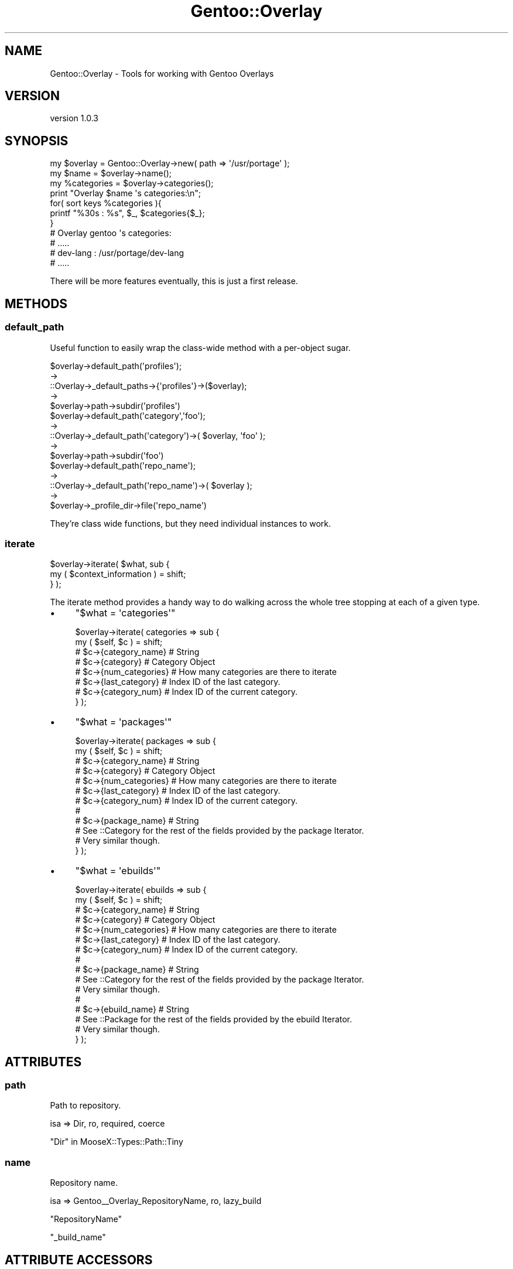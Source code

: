 .\" Automatically generated by Pod::Man 2.27 (Pod::Simple 3.26)
.\"
.\" Standard preamble:
.\" ========================================================================
.de Sp \" Vertical space (when we can't use .PP)
.if t .sp .5v
.if n .sp
..
.de Vb \" Begin verbatim text
.ft CW
.nf
.ne \\$1
..
.de Ve \" End verbatim text
.ft R
.fi
..
.\" Set up some character translations and predefined strings.  \*(-- will
.\" give an unbreakable dash, \*(PI will give pi, \*(L" will give a left
.\" double quote, and \*(R" will give a right double quote.  \*(C+ will
.\" give a nicer C++.  Capital omega is used to do unbreakable dashes and
.\" therefore won't be available.  \*(C` and \*(C' expand to `' in nroff,
.\" nothing in troff, for use with C<>.
.tr \(*W-
.ds C+ C\v'-.1v'\h'-1p'\s-2+\h'-1p'+\s0\v'.1v'\h'-1p'
.ie n \{\
.    ds -- \(*W-
.    ds PI pi
.    if (\n(.H=4u)&(1m=24u) .ds -- \(*W\h'-12u'\(*W\h'-12u'-\" diablo 10 pitch
.    if (\n(.H=4u)&(1m=20u) .ds -- \(*W\h'-12u'\(*W\h'-8u'-\"  diablo 12 pitch
.    ds L" ""
.    ds R" ""
.    ds C` ""
.    ds C' ""
'br\}
.el\{\
.    ds -- \|\(em\|
.    ds PI \(*p
.    ds L" ``
.    ds R" ''
.    ds C`
.    ds C'
'br\}
.\"
.\" Escape single quotes in literal strings from groff's Unicode transform.
.ie \n(.g .ds Aq \(aq
.el       .ds Aq '
.\"
.\" If the F register is turned on, we'll generate index entries on stderr for
.\" titles (.TH), headers (.SH), subsections (.SS), items (.Ip), and index
.\" entries marked with X<> in POD.  Of course, you'll have to process the
.\" output yourself in some meaningful fashion.
.\"
.\" Avoid warning from groff about undefined register 'F'.
.de IX
..
.nr rF 0
.if \n(.g .if rF .nr rF 1
.if (\n(rF:(\n(.g==0)) \{
.    if \nF \{
.        de IX
.        tm Index:\\$1\t\\n%\t"\\$2"
..
.        if !\nF==2 \{
.            nr % 0
.            nr F 2
.        \}
.    \}
.\}
.rr rF
.\"
.\" Accent mark definitions (@(#)ms.acc 1.5 88/02/08 SMI; from UCB 4.2).
.\" Fear.  Run.  Save yourself.  No user-serviceable parts.
.    \" fudge factors for nroff and troff
.if n \{\
.    ds #H 0
.    ds #V .8m
.    ds #F .3m
.    ds #[ \f1
.    ds #] \fP
.\}
.if t \{\
.    ds #H ((1u-(\\\\n(.fu%2u))*.13m)
.    ds #V .6m
.    ds #F 0
.    ds #[ \&
.    ds #] \&
.\}
.    \" simple accents for nroff and troff
.if n \{\
.    ds ' \&
.    ds ` \&
.    ds ^ \&
.    ds , \&
.    ds ~ ~
.    ds /
.\}
.if t \{\
.    ds ' \\k:\h'-(\\n(.wu*8/10-\*(#H)'\'\h"|\\n:u"
.    ds ` \\k:\h'-(\\n(.wu*8/10-\*(#H)'\`\h'|\\n:u'
.    ds ^ \\k:\h'-(\\n(.wu*10/11-\*(#H)'^\h'|\\n:u'
.    ds , \\k:\h'-(\\n(.wu*8/10)',\h'|\\n:u'
.    ds ~ \\k:\h'-(\\n(.wu-\*(#H-.1m)'~\h'|\\n:u'
.    ds / \\k:\h'-(\\n(.wu*8/10-\*(#H)'\z\(sl\h'|\\n:u'
.\}
.    \" troff and (daisy-wheel) nroff accents
.ds : \\k:\h'-(\\n(.wu*8/10-\*(#H+.1m+\*(#F)'\v'-\*(#V'\z.\h'.2m+\*(#F'.\h'|\\n:u'\v'\*(#V'
.ds 8 \h'\*(#H'\(*b\h'-\*(#H'
.ds o \\k:\h'-(\\n(.wu+\w'\(de'u-\*(#H)/2u'\v'-.3n'\*(#[\z\(de\v'.3n'\h'|\\n:u'\*(#]
.ds d- \h'\*(#H'\(pd\h'-\w'~'u'\v'-.25m'\f2\(hy\fP\v'.25m'\h'-\*(#H'
.ds D- D\\k:\h'-\w'D'u'\v'-.11m'\z\(hy\v'.11m'\h'|\\n:u'
.ds th \*(#[\v'.3m'\s+1I\s-1\v'-.3m'\h'-(\w'I'u*2/3)'\s-1o\s+1\*(#]
.ds Th \*(#[\s+2I\s-2\h'-\w'I'u*3/5'\v'-.3m'o\v'.3m'\*(#]
.ds ae a\h'-(\w'a'u*4/10)'e
.ds Ae A\h'-(\w'A'u*4/10)'E
.    \" corrections for vroff
.if v .ds ~ \\k:\h'-(\\n(.wu*9/10-\*(#H)'\s-2\u~\d\s+2\h'|\\n:u'
.if v .ds ^ \\k:\h'-(\\n(.wu*10/11-\*(#H)'\v'-.4m'^\v'.4m'\h'|\\n:u'
.    \" for low resolution devices (crt and lpr)
.if \n(.H>23 .if \n(.V>19 \
\{\
.    ds : e
.    ds 8 ss
.    ds o a
.    ds d- d\h'-1'\(ga
.    ds D- D\h'-1'\(hy
.    ds th \o'bp'
.    ds Th \o'LP'
.    ds ae ae
.    ds Ae AE
.\}
.rm #[ #] #H #V #F C
.\" ========================================================================
.\"
.IX Title "Gentoo::Overlay 3"
.TH Gentoo::Overlay 3 "2013-03-13" "perl v5.17.9" "User Contributed Perl Documentation"
.\" For nroff, turn off justification.  Always turn off hyphenation; it makes
.\" way too many mistakes in technical documents.
.if n .ad l
.nh
.SH "NAME"
Gentoo::Overlay \- Tools for working with Gentoo Overlays
.SH "VERSION"
.IX Header "VERSION"
version 1.0.3
.SH "SYNOPSIS"
.IX Header "SYNOPSIS"
.Vb 1
\&  my $overlay = Gentoo::Overlay\->new( path => \*(Aq/usr/portage\*(Aq );
\&
\&  my $name       = $overlay\->name();
\&  my %categories = $overlay\->categories();
\&
\&  print "Overlay $name \*(Aqs categories:\en";
\&  for( sort keys %categories ){
\&    printf "%30s : %s", $_, $categories{$_};
\&  }
\&
\&  # Overlay gentoo \*(Aqs categories:
\&  #  .....
\&  #  dev\-lang      : /usr/portage/dev\-lang
\&  #  .....
.Ve
.PP
There will be more features eventually, this is just a first release.
.SH "METHODS"
.IX Header "METHODS"
.SS "default_path"
.IX Subsection "default_path"
Useful function to easily wrap the class-wide method with a per-object sugar.
.PP
.Vb 5
\&    $overlay\->default_path(\*(Aqprofiles\*(Aq);
\&    \->
\&    ::Overlay\->_default_paths\->{\*(Aqprofiles\*(Aq}\->($overlay);
\&    \->
\&    $overlay\->path\->subdir(\*(Aqprofiles\*(Aq)
\&
\&
\&    $overlay\->default_path(\*(Aqcategory\*(Aq,\*(Aqfoo\*(Aq);
\&    \->
\&    ::Overlay\->_default_path(\*(Aqcategory\*(Aq)\->( $overlay, \*(Aqfoo\*(Aq );
\&    \->
\&    $overlay\->path\->subdir(\*(Aqfoo\*(Aq)
\&
\&    $overlay\->default_path(\*(Aqrepo_name\*(Aq);
\&    \->
\&    ::Overlay\->_default_path(\*(Aqrepo_name\*(Aq)\->( $overlay );
\&    \->
\&    $overlay\->_profile_dir\->file(\*(Aqrepo_name\*(Aq)
.Ve
.PP
They're class wide functions, but they need individual instances to work.
.SS "iterate"
.IX Subsection "iterate"
.Vb 2
\&  $overlay\->iterate( $what, sub {
\&      my ( $context_information ) = shift;
\&
\&  } );
.Ve
.PP
The iterate method provides a handy way to do walking across the whole tree stopping at each of a given type.
.IP "\(bu" 4
\&\f(CW\*(C`$what = \*(Aqcategories\*(Aq\*(C'\fR
.Sp
.Vb 8
\&  $overlay\->iterate( categories => sub {
\&      my ( $self, $c ) = shift;
\&      # $c\->{category_name}  # String
\&      # $c\->{category}       # Category Object
\&      # $c\->{num_categories} # How many categories are there to iterate
\&      # $c\->{last_category}  # Index ID of the last category.
\&      # $c\->{category_num}   # Index ID of the current category.
\&  } );
.Ve
.IP "\(bu" 4
\&\f(CW\*(C`$what = \*(Aqpackages\*(Aq\*(C'\fR
.Sp
.Vb 12
\&  $overlay\->iterate( packages => sub {
\&      my ( $self, $c ) = shift;
\&      # $c\->{category_name}  # String
\&      # $c\->{category}       # Category Object
\&      # $c\->{num_categories} # How many categories are there to iterate
\&      # $c\->{last_category}  # Index ID of the last category.
\&      # $c\->{category_num}   # Index ID of the current category.
\&      #
\&      # $c\->{package_name}   # String
\&      # See ::Category for the rest of the fields provided by the package Iterator.
\&      # Very similar though.
\&  } );
.Ve
.IP "\(bu" 4
\&\f(CW\*(C`$what = \*(Aqebuilds\*(Aq\*(C'\fR
.Sp
.Vb 10
\&  $overlay\->iterate( ebuilds => sub {
\&      my ( $self, $c ) = shift;
\&      # $c\->{category_name}  # String
\&      # $c\->{category}       # Category Object
\&      # $c\->{num_categories} # How many categories are there to iterate
\&      # $c\->{last_category}  # Index ID of the last category.
\&      # $c\->{category_num}   # Index ID of the current category.
\&      #
\&      # $c\->{package_name}   # String
\&      # See ::Category for the rest of the fields provided by the package Iterator.
\&      # Very similar though.
\&      #
\&      # $c\->{ebuild_name}   # String
\&      # See ::Package for the rest of the fields provided by the ebuild Iterator.
\&      # Very similar though.
\&  } );
.Ve
.SH "ATTRIBUTES"
.IX Header "ATTRIBUTES"
.SS "path"
.IX Subsection "path"
Path to repository.
.PP
.Vb 1
\&    isa => Dir, ro, required, coerce
.Ve
.PP
\&\*(L"Dir\*(R" in MooseX::Types::Path::Tiny
.SS "name"
.IX Subsection "name"
Repository name.
.PP
.Vb 1
\&    isa => Gentoo_\|_Overlay_RepositoryName, ro, lazy_build
.Ve
.PP
\&\f(CW\*(C`RepositoryName\*(C'\fR
.PP
\&\*(L"_build_name\*(R"
.SH "ATTRIBUTE ACCESSORS"
.IX Header "ATTRIBUTE ACCESSORS"
.SS "category_names"
.IX Subsection "category_names"
Returns a list of the names of all the categories.
.PP
.Vb 1
\&    my @list = sort $overlay\->category_names();
.Ve
.PP
\&\*(L"_categories\*(R"
.SS "categories"
.IX Subsection "categories"
Returns a hash of \f(CW\*(C`Category\*(C'\fR objects.
.PP
.Vb 2
\&    my %hash = $overlay\->categories;
\&    print $hash{dev\-perl}\->pretty_name; # dev\-perl/::gentoo
.Ve
.PP
\&\*(L"_categories\*(R"
.SS "get_category"
.IX Subsection "get_category"
Returns a Category Object for a given category name
.PP
.Vb 1
\&    my $cat = $overlay\->get_category(\*(Aqdev\-perl\*(Aq);
.Ve
.PP
\&\*(L"_categories\*(R"
.SH "PRIVATE ATTRIBUTES"
.IX Header "PRIVATE ATTRIBUTES"
.SS "_profile_dir"
.IX Subsection "_profile_dir"
Path to the profile sub-directory.
.PP
.Vb 1
\&    isa => Dir, ro, lazy_build
.Ve
.PP
\&\*(L"Dir\*(R" in MooseX::Types::Path::Tiny
.PP
\&\*(L"_build_\|_profile_dir\*(R"
.SS "_categories"
.IX Subsection "_categories"
The auto-generating category hash backing
.PP
.Vb 1
\&    isa => HashRef[ Gentoo_\|_Overlay_Category ], ro, lazy_build
.Ve
.PP
\&\*(L"_build_\|_categories\*(R"
.PP
\&\*(L"_has_category\*(R"
.PP
\&\*(L"category_names\*(R"
.PP
\&\*(L"categories\*(R"
.PP
\&\*(L"get_category\*(R"
.PP
\&\*(L"Gentoo_\|_Overlay_Category\*(R" in Gentoo::Overlay::Types
.PP
\&\f(CW\*(C`MooseX::Types::Moose\*(C'\fR
.SH "PRIVATE ATTRIBUTE ACCESSORS"
.IX Header "PRIVATE ATTRIBUTE ACCESSORS"
.SS "_has_category"
.IX Subsection "_has_category"
Returns if a named category exists
.PP
.Vb 1
\&    $overlay\->_has_category("dev\-perl");
.Ve
.PP
\&\*(L"_categories\*(R"
.SH "PRIVATE CLASS ATTRIBUTES"
.IX Header "PRIVATE CLASS ATTRIBUTES"
.SS "_default_paths"
.IX Subsection "_default_paths"
Class-wide list of path generators.
.PP
.Vb 1
\&    isa => HashRef[ CodeRef ], ro, lazy_build
.Ve
.PP
\&\*(L"_build_\|_default_paths\*(R"
.SH "PRIVATE METHODS"
.IX Header "PRIVATE METHODS"
.SS "_build_name"
.IX Subsection "_build_name"
Extracts the repository name out of the file '\f(CW\*(C`repo_name\*(C'\fR'
in \f(CW\*(C`$OVERLAY/profiles/repo_name\*(C'\fR
.PP
.Vb 1
\&    $overlay\->_build_name
.Ve
.PP
\&\*(L"name\*(R"
.SS "_build_\|_profile_dir"
.IX Subsection "_build__profile_dir"
Verifies the existence of the profile directory, and returns the path to it.
.PP
.Vb 1
\&    $overlay\->_build_\|_profile_dir
.Ve
.PP
\&\*(L"_profile_dir\*(R"
.SS "_build_\|_categories"
.IX Subsection "_build__categories"
Generates the Category Hash-Table, either by reading the categories index ( new, preferred )
or by traversing the directory ( old, discouraged )
.PP
.Vb 1
\&    $category\->_build_categories;
.Ve
.PP
\&\*(L"_categories\*(R"
.PP
\&\*(L"_build_\|_\|_categories_scan\*(R"
.PP
\&\*(L"_build_\|_\|_categories_file\*(R"
.SS "_build_\|_\|_categories_file"
.IX Subsection "_build___categories_file"
Builds the category map using the 'categories' file found in the overlays profile directory.
.PP
.Vb 1
\&    $overlay\->_build_\|_\|_categories_file
.Ve
.SS "_build_\|_\|_categories_scan"
.IX Subsection "_build___categories_scan"
Builds the category map the hard way by scanning the directory and then skipping things
that are files and/or blacklisted.
.PP
.Vb 1
\&    $overlay\->_build_\|_\|_categories_scan
.Ve
.SS "_iterate_ebuilds"
.IX Subsection "_iterate_ebuilds"
.Vb 1
\&  $object\->_iterate_ebuilds( ignored_value => sub {  } );
.Ve
.PP
Handles dispatch call for
.PP
.Vb 1
\&  $object\->iterate( ebuilds => sub { } );
.Ve
.SS "_iterate_categories"
.IX Subsection "_iterate_categories"
.Vb 1
\&  $object\->_iterate_categories( ignored_value => sub {  } );
.Ve
.PP
Handles dispatch call for
.PP
.Vb 1
\&  $object\->iterate( categories => sub { } );
.Ve
.SS "_iterate_packages"
.IX Subsection "_iterate_packages"
.Vb 1
\&  $object\->_iterate_packages( ignored_value => sub {  } );
.Ve
.PP
Handles dispatch call for
.PP
.Vb 1
\&  $object\->iterate( packages => sub { } );
.Ve
.SH "AUTHOR"
.IX Header "AUTHOR"
Kent Fredric <kentnl@cpan.org>
.SH "COPYRIGHT AND LICENSE"
.IX Header "COPYRIGHT AND LICENSE"
This software is copyright (c) 2013 by Kent Fredric <kentnl@cpan.org>.
.PP
This is free software; you can redistribute it and/or modify it under
the same terms as the Perl 5 programming language system itself.
